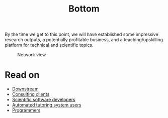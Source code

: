 #+TITLE: Bottom
#+roam_tags: HL

By the time we get to this point, we will have established some
impressive research outputs, a potentially profitable business, and a
teaching/upskilling platform for technical and scientific topics.

#+ATTR_HTML: :width 700px
#+ATTR_LATEX: :width \textwidth
#+CAPTION: Network view
[[file:org-roam-server-3oct2020.png]]

* Read on

 - [[file:20201003164408-downstream.org][Downstream]]
 - [[file:20201003165500-consulting_clients.org][Consulting clients]]
 - [[file:20201003170312-open_source_developers.org][Scientific software developers]]
 - [[file:20201003170333-tutoring_students.org][Automated tutoring system users]]
 - [[file:20201003171011-programmers.org][Programmers]]

* Contributes to :noexport:
:PROPERTIES:
:ID:       d8c152d1-0d86-4c66-9105-a83b926a0275
:END:
- [[file:20201003164408-downstream.org][Downstream]]
